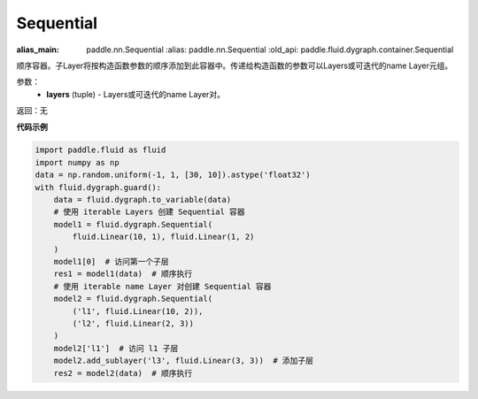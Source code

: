.. _cn_api_fluid_dygraph_Sequential:

Sequential
-------------------------------

.. py:class:: paddle.fluid.dygraph.Sequential(*layers)

:alias_main: paddle.nn.Sequential
    :alias: paddle.nn.Sequential
    :old_api: paddle.fluid.dygraph.container.Sequential
    
顺序容器。子Layer将按构造函数参数的顺序添加到此容器中。传递给构造函数的参数可以Layers或可迭代的name Layer元组。

参数：
    - **layers** (tuple) - Layers或可迭代的name Layer对。

返回：无

**代码示例**

.. code-block:: python

    import paddle.fluid as fluid
    import numpy as np
    data = np.random.uniform(-1, 1, [30, 10]).astype('float32')
    with fluid.dygraph.guard():
        data = fluid.dygraph.to_variable(data)
        # 使用 iterable Layers 创建 Sequential 容器
        model1 = fluid.dygraph.Sequential(
            fluid.Linear(10, 1), fluid.Linear(1, 2)
        )
        model1[0]  # 访问第一个子层
        res1 = model1(data)  # 顺序执行
        # 使用 iterable name Layer 对创建 Sequential 容器
        model2 = fluid.dygraph.Sequential(
            ('l1', fluid.Linear(10, 2)),
            ('l2', fluid.Linear(2, 3))
        )
        model2['l1']  # 访问 l1 子层
        model2.add_sublayer('l3', fluid.Linear(3, 3))  # 添加子层
        res2 = model2(data)  # 顺序执行
